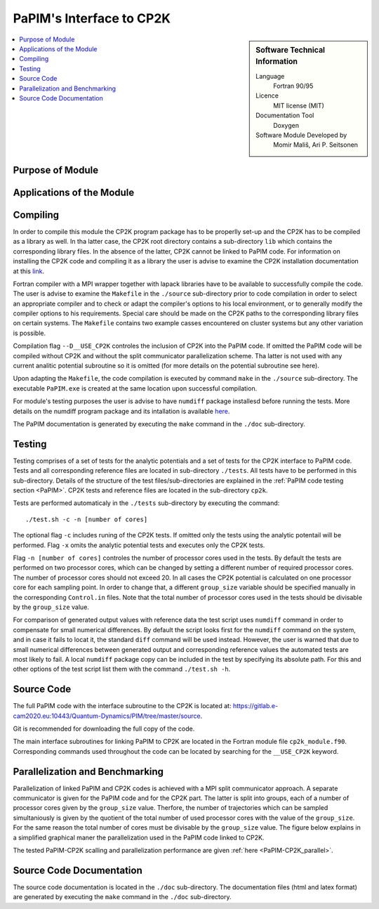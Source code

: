 .. _PaPIM-CP2K_Interface:

#########################
PaPIM's Interface to CP2K
#########################

.. sidebar:: Software Technical Information

  Language
    Fortran 90/95

  Licence
    MIT license (MIT)

  Documentation Tool
    Doxygen

  Software Module Developed by
    Momir Mališ, Ari P. Seitsonen

.. contents:: :local:



Purpose of Module
_________________



Applications of the Module
__________________________



Compiling
_________

In order to compile this module the CP2K program package has to be properlly set-up and the CP2K has to be 
compiled as a library as well. 
In tha latter case, the CP2K root directory contains a sub-directory ``lib`` which 
contains the corresponding library files. In the absence of the latter, CP2K cannot be linked to PaPIM code. 
For information on installing the CP2K code and compiling it as a library the user is advise to examine the 
CP2K installation documentation at this `link <https://www.cp2k.org/howto:compile>`_. 

Fortran compiler with a MPI wrapper together with lapack libraries have to be available to successfully 
compile the code. 
The user is advise to examine the ``Makefile`` in the ``./source`` sub-directory prior to code compilation 
in order to select an appropriate compiler and to check or adapt the compiler's options 
to his local environment, or to generally modify the compiler options to his requirements. 
Special care should be made on the CP2K paths to the corresponding library files on certain systems. 
The ``Makefile`` contains two example casses encountered on cluster systems but any other variation 
is possible. 

Compilation flag ``--D__USE_CP2K`` controles the inclusion of CP2K into the PaPIM code. 
If omitted the PaPIM code will be compiled without CP2K and without the split communicator parallelization 
scheme. Tha latter is not used with any current analitic potential subroutine so it is omitted (for more 
details on the potential subroutine see here). 

Upon adapting the ``Makefile``, the code compilation is executed by command ``make`` in the ``./source`` 
sub-directory. 
The executable ``PaPIM.exe`` is created at the same location upon successful compilation.

For module's testing purposes the user is advise to have ``numdiff`` package installesd before running the tests. 
More details on the numdiff program package and its intallation is available 
`here <http://www.nongnu.org/numdiff/>`_.

The PaPIM documentation is generated by executing the ``make`` command in the ``./doc`` sub-directory.



Testing
_______

Testing comprises of a set of tests for the analytic potentials and a set of tests for the CP2K interface 
to PaPIM code. 
Tests and all corresponding reference files are located in sub-directory ``./tests``. 
All tests have to be performed in this sub-directory. 
Details of the structure of the test files/sub-directories are explained in the :ref:`PaPIM code testing 
section <PaPIM>`. 
CP2K tests and reference files are located in the sub-directory ``cp2k``.

Tests are performed automaticaly in the ``./tests`` sub-directory by executing the command:

::

	./test.sh -c -n [number of cores]

The optional flag ``-c`` includes runing of the CP2K tests. 
If omitted only the tests using the analytic potentail will be performed. 
Flag ``-x`` omits the analytic potential tests and executes only the CP2K tests. 

Flag ``-n [number of cores]`` controles the number of processor cores used in the tests. 
By default the tests are performed on two processor cores, which can be changed by setting a different number of 
required processor cores. The number of processor cores should not exceed 20. 
In all cases the CP2K potential is calculated on one processor core for each sampling point. 
In order to change that, a different ``group_size`` variable should be specified manually in the 
corresponding ``Control.in`` files. 
Note that the total number of processor cores used in the tests should be divisable by the ``group_size`` value.

For comparison of generated output values with reference data the test script uses ``numdiff`` command 
in order to compensate for small numerical differences. 
By default the script looks first for the ``numdiff`` command on the system, and in case it fails to 
locat it, the standard ``diff`` command will be used instead. 
However, the user is warned that due to small numerical differences between generated output and corresponding 
reference values the automated tests are most likely to fail. 
A local ``numdiff`` package copy can be included in the test by specifying its absolute path. 
For this and other options of the test script list them with the command ``./test.sh -h``.



Source Code
___________

The full PaPIM code with the interface subroutine to the CP2K is located at: 
https://gitlab.e-cam2020.eu:10443/Quantum-Dynamics/PIM/tree/master/source.

Git is recommended for downloading the full copy of the code.

The main interface subroutines for linking PaPIM to CP2K are located in the Fortran module 
file ``cp2k_module.f90``. Corresponding commands used throughout the code can be located by searching 
for the ``__USE_CP2K`` keyword. 



Parallelization and Benchmarking
________________________________

Parallelization of linked PaPIM and CP2K codes is achieved with a MPI split communicator approach. 
A separate communicator is given for the PaPIM code and for the CP2K part. 
The latter is split into groups, each of a number of processor cores given by the ``group_size`` value. 
Therfore, the number of trajectories which can be sampled simultaniously is given by the quotient of the 
total number of used processor cores with the value of the ``group_size``. 
For the same reason the total number of cores must be divisable by the ``group_size`` value. 
The figure below explains in a simplified graphical maner the parallelization used in the PaPIM code 
linked to CP2K.

.. image:: ./papim-cp2k_parallel.png
   :width: 80 %
   :align: center

The tested PaPIM-CP2K scalling and parallelization performance are given :ref:`here <PaPIM-CP2K_parallel>`.



Source Code Documentation
_________________________

The source code documentation is located in the ``./doc`` sub-directory. The documentation files 
(html and latex format) are generated by executing the ``make`` command in the ``./doc`` 
sub-directory.



.. References
.. __________

.. _Linearized symmetrized quantum time correlation functions calculation via phase pre-averaging: http://dx.doi.org/10.1080/00268976.2011.619506
.. _Quantum dynamical structure factor of liquid neon via a quasiclassical symmetrized method: http://dx.doi.org/10.1063/1.4789760
.. _Gas phase infrared spectra via the phase integration quasi-classical method: http://dx.doi.org/10.1080/08927022.2013.843776
.. _An ab Initio Based Global Potential Energy Surface Describing :math:`\text{CH}_{5}^{+} \rightarrow \text{CH}_{3}^{+} + \text{H}_{2}`: pubs.acs.org/doi/abs/10.1021/jp053848o


